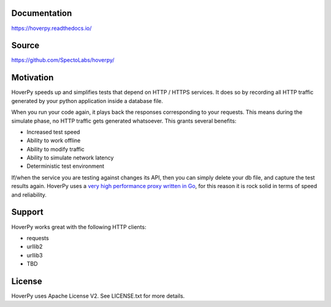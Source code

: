 |PyPI version| |RTD badget|\ |Build Status|

.. figure:: https://github.com/SpectoLabs/hoverpy/raw/master/docs/source/hoverpy_logo.png
   :alt: 

Documentation
~~~~~~~~~~~~~

https://hoverpy.readthedocs.io/

Source
~~~~~~

https://github.com/SpectoLabs/hoverpy/

Motivation
~~~~~~~~~~

HoverPy speeds up and simplifies tests that depend on HTTP / HTTPS
services. It does so by recording all HTTP traffic generated by your
python application inside a database file.

When you run your code again, it plays back the responses corresponding
to your requests. This means during the simulate phase, no HTTP traffic
gets generated whatsoever. This grants several benefits:

-  Increased test speed
-  Ability to work offline
-  Ability to modify traffic
-  Ability to simulate network latency
-  Deterministic test environment

If/when the service you are testing against changes its API, then you
can simply delete your db file, and capture the test results again.
HoverPy uses a `very high performance proxy written in
Go <http://hoverfly.io>`__, for this reason it is rock solid in terms of
speed and reliability.

Support
~~~~~~~

HoverPy works great with the following HTTP clients:

-  requests
-  urllib2
-  urllib3
-  TBD

License
~~~~~~~

HoverPy uses Apache License V2. See LICENSE.txt for more details.

.. |PyPI version| image:: https://badge.fury.io/py/hoverpy.svg
   :target: https://testpypi.python.org/pypi/hoverpy
.. |RTD badget| image:: https://readthedocs.org/projects/hoverpy/badge/?version=latest
   :target: http://hoverpy.readthedocs.io/en/latest/
.. |Build Status| image:: https://travis-ci.org/SpectoLabs/hoverpy.svg?branch=master
   :target: https://travis-ci.org/SpectoLabs/hoverpy
